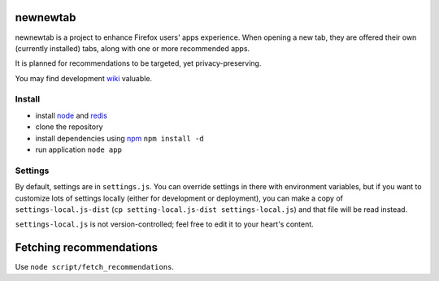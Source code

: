 newnewtab
=========

newnewtab is a project to enhance Firefox users' apps experience. When opening
a new tab, they are offered their own (currently installed) tabs, along with
one or more recommended apps.

It is planned for recommendations to be targeted, yet privacy-preserving. 

You may find development wiki_ valuable.

Install
#######

* install node_ and redis_ 
* clone the repository
* install dependencies using npm_
  ``npm install -d``
* run application
  ``node app``


.. _node: http://nodejs.org
.. _npm: http://npmjs.org
.. _redis: http://redis.io
.. _wiki: https://wiki.mozilla.org/Apps/newnewtab

Settings
########

By default, settings are in ``settings.js``. You can override settings in there
with environment variables, but if you want to customize lots of settings
locally (either for development or deployment), you can make a copy of
``settings-local.js-dist`` (``cp setting-local.js-dist settings-local.js``) 
and that file will be read instead. 

``settings-local.js`` is not version-controlled; feel free to edit it to your
heart's content.

Fetching recommendations
========================

Use ``node script/fetch_recommendations``.
